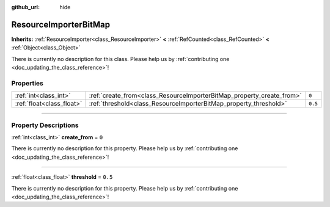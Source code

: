 :github_url: hide

.. DO NOT EDIT THIS FILE!!!
.. Generated automatically from Godot engine sources.
.. Generator: https://github.com/godotengine/godot/tree/master/doc/tools/make_rst.py.
.. XML source: https://github.com/godotengine/godot/tree/master/doc/classes/ResourceImporterBitMap.xml.

.. _class_ResourceImporterBitMap:

ResourceImporterBitMap
======================

**Inherits:** :ref:`ResourceImporter<class_ResourceImporter>` **<** :ref:`RefCounted<class_RefCounted>` **<** :ref:`Object<class_Object>`

.. container:: contribute

	There is currently no description for this class. Please help us by :ref:`contributing one <doc_updating_the_class_reference>`!

.. rst-class:: classref-reftable-group

Properties
----------

.. table::
   :widths: auto

   +---------------------------+-----------------------------------------------------------------------+---------+
   | :ref:`int<class_int>`     | :ref:`create_from<class_ResourceImporterBitMap_property_create_from>` | ``0``   |
   +---------------------------+-----------------------------------------------------------------------+---------+
   | :ref:`float<class_float>` | :ref:`threshold<class_ResourceImporterBitMap_property_threshold>`     | ``0.5`` |
   +---------------------------+-----------------------------------------------------------------------+---------+

.. rst-class:: classref-section-separator

----

.. rst-class:: classref-descriptions-group

Property Descriptions
---------------------

.. _class_ResourceImporterBitMap_property_create_from:

.. rst-class:: classref-property

:ref:`int<class_int>` **create_from** = ``0``

.. container:: contribute

	There is currently no description for this property. Please help us by :ref:`contributing one <doc_updating_the_class_reference>`!

.. rst-class:: classref-item-separator

----

.. _class_ResourceImporterBitMap_property_threshold:

.. rst-class:: classref-property

:ref:`float<class_float>` **threshold** = ``0.5``

.. container:: contribute

	There is currently no description for this property. Please help us by :ref:`contributing one <doc_updating_the_class_reference>`!

.. |virtual| replace:: :abbr:`virtual (This method should typically be overridden by the user to have any effect.)`
.. |const| replace:: :abbr:`const (This method has no side effects. It doesn't modify any of the instance's member variables.)`
.. |vararg| replace:: :abbr:`vararg (This method accepts any number of arguments after the ones described here.)`
.. |constructor| replace:: :abbr:`constructor (This method is used to construct a type.)`
.. |static| replace:: :abbr:`static (This method doesn't need an instance to be called, so it can be called directly using the class name.)`
.. |operator| replace:: :abbr:`operator (This method describes a valid operator to use with this type as left-hand operand.)`
.. |bitfield| replace:: :abbr:`BitField (This value is an integer composed as a bitmask of the following flags.)`
